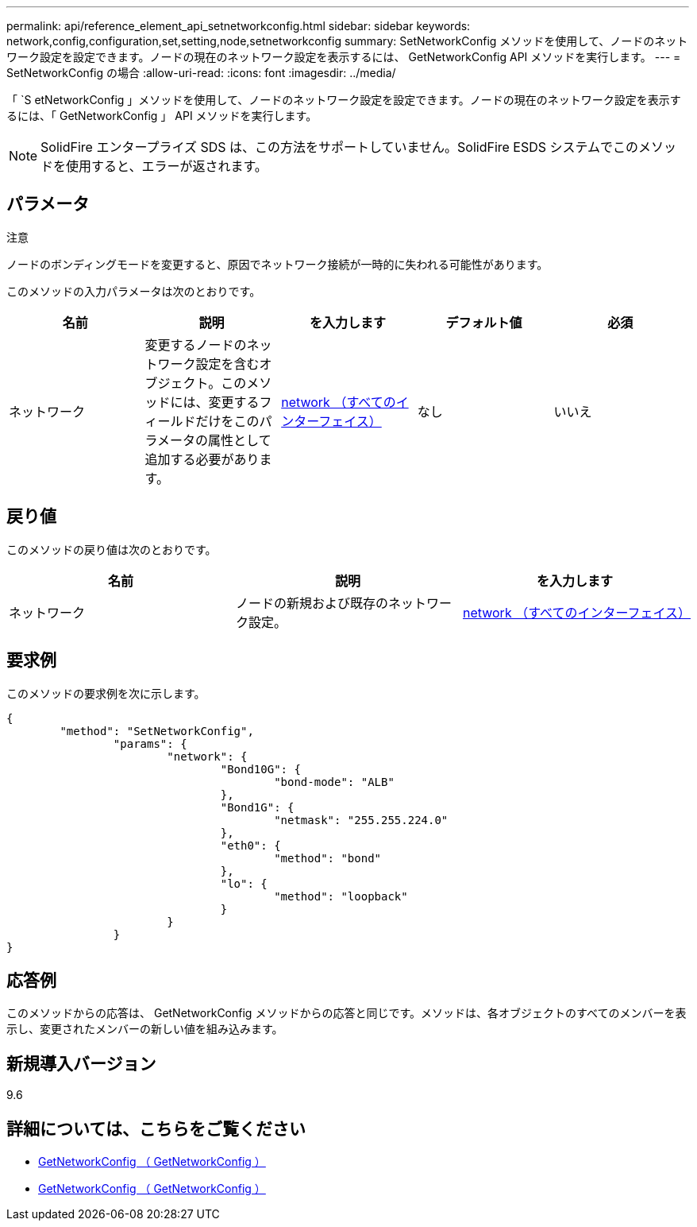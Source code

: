 ---
permalink: api/reference_element_api_setnetworkconfig.html 
sidebar: sidebar 
keywords: network,config,configuration,set,setting,node,setnetworkconfig 
summary: SetNetworkConfig メソッドを使用して、ノードのネットワーク設定を設定できます。ノードの現在のネットワーク設定を表示するには、 GetNetworkConfig API メソッドを実行します。 
---
= SetNetworkConfig の場合
:allow-uri-read: 
:icons: font
:imagesdir: ../media/


[role="lead"]
「 `S etNetworkConfig 」メソッドを使用して、ノードのネットワーク設定を設定できます。ノードの現在のネットワーク設定を表示するには、「 GetNetworkConfig 」 API メソッドを実行します。


NOTE: SolidFire エンタープライズ SDS は、この方法をサポートしていません。SolidFire ESDS システムでこのメソッドを使用すると、エラーが返されます。



== パラメータ

注意

ノードのボンディングモードを変更すると、原因でネットワーク接続が一時的に失われる可能性があります。

このメソッドの入力パラメータは次のとおりです。

|===
| 名前 | 説明 | を入力します | デフォルト値 | 必須 


 a| 
ネットワーク
 a| 
変更するノードのネットワーク設定を含むオブジェクト。このメソッドには、変更するフィールドだけをこのパラメータの属性として追加する必要があります。
 a| 
xref:reference_element_api_network_all_interfaces.adoc[network （すべてのインターフェイス）]
 a| 
なし
 a| 
いいえ

|===


== 戻り値

このメソッドの戻り値は次のとおりです。

|===
| 名前 | 説明 | を入力します 


 a| 
ネットワーク
 a| 
ノードの新規および既存のネットワーク設定。
 a| 
xref:reference_element_api_network_all_interfaces.adoc[network （すべてのインターフェイス）]

|===


== 要求例

このメソッドの要求例を次に示します。

[listing]
----
{
	"method": "SetNetworkConfig",
		"params": {
			"network": {
				"Bond10G": {
					"bond-mode": "ALB"
				},
				"Bond1G": {
					"netmask": "255.255.224.0"
				},
				"eth0": {
					"method": "bond"
				},
				"lo": {
					"method": "loopback"
				}
			}
		}
}
----


== 応答例

このメソッドからの応答は、 GetNetworkConfig メソッドからの応答と同じです。メソッドは、各オブジェクトのすべてのメンバーを表示し、変更されたメンバーの新しい値を組み込みます。



== 新規導入バージョン

9.6



== 詳細については、こちらをご覧ください

* xref:reference_element_api_getnetworkconfig.adoc[GetNetworkConfig （ GetNetworkConfig ）]
* xref:reference_element_api_response_example_getnetworkconfig.adoc[GetNetworkConfig （ GetNetworkConfig ）]

